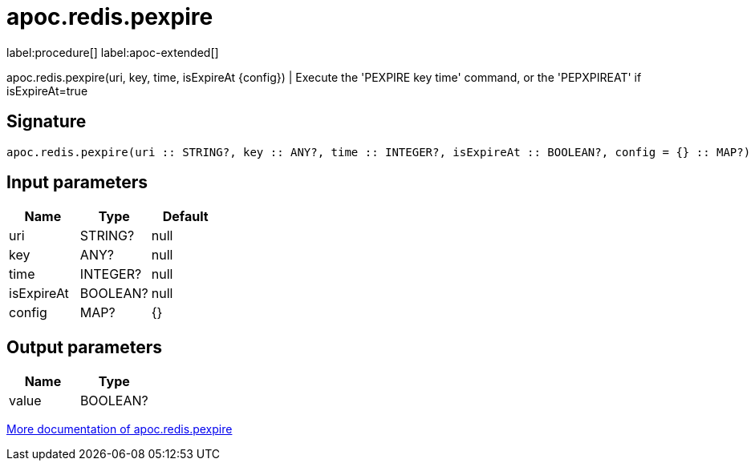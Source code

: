 ////
This file is generated by DocsTest, so don't change it!
////

= apoc.redis.pexpire
:description: This section contains reference documentation for the apoc.redis.pexpire procedure.

label:procedure[] label:apoc-extended[]

[.emphasis]
apoc.redis.pexpire(uri, key, time, isExpireAt \{config}) | Execute the 'PEXPIRE key time' command, or the 'PEPXPIREAT' if isExpireAt=true

== Signature

[source]
----
apoc.redis.pexpire(uri :: STRING?, key :: ANY?, time :: INTEGER?, isExpireAt :: BOOLEAN?, config = {} :: MAP?) :: (value :: BOOLEAN?)
----

== Input parameters
[.procedures, opts=header]
|===
| Name | Type | Default 
|uri|STRING?|null
|key|ANY?|null
|time|INTEGER?|null
|isExpireAt|BOOLEAN?|null
|config|MAP?|{}
|===

== Output parameters
[.procedures, opts=header]
|===
| Name | Type 
|value|BOOLEAN?
|===

xref::database-integration/redis.adoc[More documentation of apoc.redis.pexpire,role=more information]

